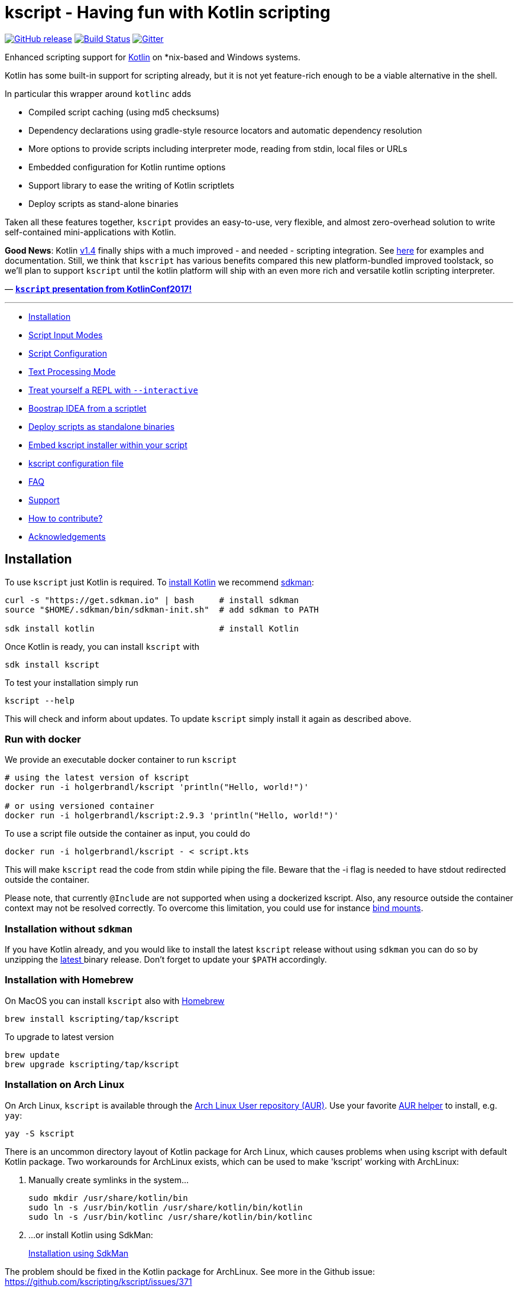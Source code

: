 = kscript - Having fun with Kotlin scripting

image:https://img.shields.io/github/release/holgerbrandl/kscript.svg[GitHub release,link=https://github.com/holgerbrandl/kscript/releases]
image:https://github.com/holgerbrandl/kscript/actions/workflows/build.yml/badge.svg[Build Status,link=https://github.com/holgerbrandl/kscript/actions/workflows/build.yml]
image:https://badges.gitter.im/holgerbrandl/kscript.svg[Gitter,link=https://gitter.im/holgerbrandl/kscript?utm_source=badge&utm_medium=badge&utm_campaign=pr-badge]

Enhanced scripting support for https://kotlinlang.org/[Kotlin] on *nix-based and Windows systems.

Kotlin has some built-in support for scripting already, but it is not yet feature-rich enough to be a viable alternative in the shell.

In particular this wrapper around `kotlinc` adds

* Compiled script caching (using md5 checksums)
* Dependency declarations using gradle-style resource locators and automatic dependency resolution
* More options to provide scripts including interpreter mode, reading from stdin, local files or URLs
* Embedded configuration for Kotlin runtime options
* Support library to ease the writing of Kotlin scriptlets
* Deploy scripts as stand-alone binaries

Taken all these features together, `kscript` provides an easy-to-use, very flexible, and almost zero-overhead solution
to write self-contained mini-applications with Kotlin.

*Good News*: Kotlin https://kotlinlang.org/docs/reference/whatsnew14.html#scripting-and-repl[v1.4] finally ships
with a much improved - and needed - scripting integration.
See https://github.com/Kotlin/kotlin-script-examples/blob/master/jvm/main-kts/MainKts.md[here] for examples and
documentation. Still, we think that `kscript` has various benefits compared this new platform-bundled improved
toolstack, so we'll plan to support `kscript` until the kotlin platform will ship with an even more rich and versatile
kotlin scripting interpreter.

—
*https://holgerbrandl.github.io/kscript_kotlinconf_2017/kscript_kotlinconf.html[`kscript` presentation from KotlinConf2017!]*

'''
* <<Installation>>
* <<Script Input Modes>>
* <<Script Configuration>>
* <<Text Processing Mode>>
* <<Treat yourself a REPL with `--interactive`>>
* <<Boostrap IDEA from a scriptlet>>
* <<Deploy scripts as standalone binaries>>
* <<Embed kscript installer within your script>>
* <<kscript configuration file>>
* <<FAQ>>
* <<Support>>
* <<How to contribute?>>
* <<Acknowledgements>>

== Installation

To use `kscript` just Kotlin is required.
To https://kotlinlang.org/docs/tutorials/command-line.html[install Kotlin] we
recommend http://sdkman.io/install[sdkman]:

[source,bash]
----
curl -s "https://get.sdkman.io" | bash     # install sdkman
source "$HOME/.sdkman/bin/sdkman-init.sh"  # add sdkman to PATH

sdk install kotlin                         # install Kotlin
----

Once Kotlin is ready, you can install `kscript` with

[source,bash]
----
sdk install kscript
----

To test your installation simply run

[source,bash]
----
kscript --help
----

This will check and inform about updates. To update `kscript` simply install it again as described above.

=== Run with docker

We provide an executable docker container to run `kscript`

[source,bash]
----
# using the latest version of kscript
docker run -i holgerbrandl/kscript 'println("Hello, world!")'

# or using versioned container
docker run -i holgerbrandl/kscript:2.9.3 'println("Hello, world!")'
----

To use a script file outside the container as input, you could do

[source,bash]
----
docker run -i holgerbrandl/kscript - < script.kts
----

This will make `kscript` read the code from stdin while piping the file. Beware that the -i flag is needed to have
stdout redirected outside the container.

Please note, that currently `@Include` are not supported when using a dockerized kscript. Also, any resource outside the
container context may not be resolved correctly. To overcome this limitation, you could use for
instance https://docs.docker.com/storage/bind-mounts/[bind mounts].

=== Installation without `sdkman`

If you have Kotlin already, and you would like to install the latest `kscript` release without using `sdkman`
you can do so by unzipping the https://github.com/holgerbrandl/kscript/releases/latest[latest ] binary release. Don't
forget to update your `$PATH` accordingly.

=== Installation with Homebrew

On MacOS you can install `kscript` also with https://brew.sh/[Homebrew]

[source,bash]
----
brew install kscripting/tap/kscript
----

To upgrade to latest version

[source,bash]
----
brew update
brew upgrade kscripting/tap/kscript
----

=== Installation on Arch Linux

On Arch Linux, `kscript` is available through
the https://aur.archlinux.org/packages/kscript/[Arch Linux User repository (AUR)]. Use your
favorite https://wiki.archlinux.org/index.php/AUR_helpers[AUR helper] to install, e.g. `yay`:

[source,bash]
----
yay -S kscript
----

There is an uncommon directory layout of Kotlin package for Arch Linux, which causes problems when using kscript with
default Kotlin package.
Two workarounds for ArchLinux exists, which can be used to make 'kscript' working with ArchLinux:

. Manually create symlinks in the system…
+
[source,bash]
----
sudo mkdir /usr/share/kotlin/bin
sudo ln -s /usr/bin/kotlin /usr/share/kotlin/bin/kotlin   
sudo ln -s /usr/bin/kotlinc /usr/share/kotlin/bin/kotlinc
----

. …or install Kotlin using SdkMan:
+
<<Installation,Installation using SdkMan>>

The problem should be fixed in the Kotlin package for ArchLinux. See more in the Github issue: +
https://github.com/kscripting/kscript/issues/371

=== Build it yourself

To build `kscript` yourself, simply clone the repo and do

[source,bash]
----
./gradlew assemble

## Run kscript from output dir
./build/kscript/bin/kscript
----

== Script Input Modes

The main mode of operation is `kscript <script>`.

The `<script>` can be a Kotlin `*.kts` script file , a script URL, `-` for stdin, a process substitution file handle,
a `*.kt` source file with a main method, or some kotlin code.

=== Interpreter Usage

To use `kscript` as interpreter for a script just point to it in the shebang line of your Kotlin scripts:

[source,kotlin]
----
#!/usr/bin/env kscript

println("Hello from Kotlin!")
for (arg in args) {
    println("arg: $arg")
}
----

=== Inlined Usage

To use `kscript` in a workflow without creating an additional script file, you can also use one of its supported modes
for _inlined usage_. The following modes are supported:

* Directly provide a Kotlin scriptlet as argument

[source,bash]
----
kscript 'println("hello world")'
----

* Pipe a Kotlin snippet into `kscript` and instruct it to read from `stdin` by using `-` as script argument

[source,bash]
----
echo 'println("Hello Kotlin.")' |  kscript -
----

* Using `heredoc` (preferred solution for inlining) which gives you some more flexibility to also use single quotes in your script:

[source,bash]
----
kscript - <<"EOF"
println("It's a beautiful day!")
EOF
----

* Since the piped content is considered as a regular script it can also have dependencies

[source,bash]
----
kscript - <<"EOF"
@file:DependsOn("com.offbytwo:docopt:0.6.0.20150202", "log4j:log4j:1.2.14")

import org.docopt.Docopt
val docopt = Docopt("Usage: jl <command> [options] [<joblist_file>]")

println("hello again")
EOF
----

* Finally, (for sake of completeness), it also works with process substitution and for sure you can always provide
 additional arguments (exposed as `args : Array<String>` within the script)

[source,bash]
----
kscript <(echo 'println("k-onliner")') arg1 arg2 arg3 
----

Inlined _kscripts_ are also cached based on `md5` checksum, so running the same snippet again will use a cached jar (
sitting in `~/.kscript`).

=== URL usage

To support remote scriplet repositories, `kscript` can also work with URLs. Consider the
following https://github.com/holgerbrandl/kscript/blob/master/examples/url_example.kts[hello-world-gist-scriptlet]
which is hosted on github (but any URL would work). To run it locally as a tool simply refer to it (here using the
shortened https://raw.githubusercontent.com/holgerbrandl/kscript/master/examples/url_example.kts[raw-URL] of the
script for better readability)

[source,bash]
----
kscript https://git.io/v1cG6 my argu ments 
----

To streamline the usage, the first part could be even aliased:

[source,bash]
----
alias hello_kscript="kscript https://git.io/v1cG6"
hello_kscript my argu ments
----

Via this mechanism, `kscript` allows for easy integration of remotely hosted (mini) programs into data workflows.

URL-scripts are cached locally to speed up processing, and `kscript --clear-cache` can be used to wipe the cache if
needed.

See this http://holgerbrandl.github.io/kotlin/2016/12/02/mini_programs_with_kotlin.html[blogpost] for a more extensive
overview about URL support in `kscript`.

== Script Configuration

The following directives supported by `kscript` to configure scripts:

* `@file:DependsOn` to declare dependencies with gradle-style locators
* `@file:Import` to source kotlin files into the script
* `@file:EntryPoint` to declare the application entrypoint for kotlin `*.kt` applications
* `@file:CompilerOptions` to configure the compilation options
* `@file:KotlinOptions` to configure the kotlin/java runtime environment

=== Declare dependencies with `@file:DependsOn`

To specify dependencies simply use gradle-style locators. Here's an example
using https://github.com/docopt/docopt.java[docopt] and http://logging.apache.org/log4j/2.x/[log4j]

[source,kotlin]
----
#!/usr/bin/env kscript
@file:DependsOn("com.offbytwo:docopt:0.6.0.20150202", "log4j:log4j:1.2.14")

import org.docopt.Docopt
import java.util.*

val usage = """
Use this cool tool to do cool stuff
Usage: cooltool.kts [options] <igenome> <fastq_files>...

Options:
 --gtf <gtfFile>     Custom gtf file instead of igenome bundled copy
 --pc-only           Use protein coding genes only for mapping and quantification
"""

val doArgs = Docopt(usage).parse(args.toList())

println("Hello from Kotlin!")
println("Parsed script arguments are: \n$doArgs")
----

`kscript` will read dependencies from all lines in a script that start with `@file:DependsOn` (if any). Multiple
dependencies can
be split by comma, space or semicolon.

=== Configure the runtime with `@file:KotlinOptions`

`kscript` allows to provide a `@file:KotlinOptions` directive followed by parameters passed on to `kotlin` similar to
how
dependencies are defined:

[source,kotlin]
----
#!/usr/bin/env kscript
@file:KotlinOptions("-J-Xmx5g", "-J-server")

println("Hello from Kotlin with 5g of heap memory running in server mode!")
----

Note: Similar to the runtime you can also tweak the compile step by providing `@file:CompilerOptions`.

=== Ease prototyping with `@file:Import`

`kscript` supports an `@file:Import` directive to directly include other source files without prior compilation.
Absolute
and relative paths, as well as URLs are supported. Example:

[source,kotlin]
----
//utils.kt
fun Array<Double>.median(): Double {
    val (lower, upper) = sorted().let { take(size / 2) to takeLast(size / 2) }
    return if (size % 2 == 0) (lower.last() + upper.first()) / 2.0 else upper.first()
}
----

Which can be now used using the `@file:Import` directive with

[source,kotlin]
----
#!/usr/bin/env kscript

@file:Import("utils.kt")

val robustMean = listOf(1.3, 42.3, 7.0).median()
println(robustMean)
----

The argument can be an URL, absolute or relative file path. Note that URLs used in include directives are cached locally
to speed up processing, that is `kscript` won't fetch URLs again unless the user actively clears the cache
with `kscript --clear-cache`.

For more examples see link:test/resources/includes/include_variations.kts[here].

=== Use `@file:EntryPoint` to run applications with `main` method

`kscript` also supports running regular Kotlin `kt` files.

Example: `./examples/Foo.kt`:

[source,kotlin]
----
package examples

@file:EntryPoint("examples.Bar")

class Bar {
    companion object {
        @JvmStatic
        fun main(args: Array<String>) {
            println("Foo was called")
        }
    }
}

fun main(args: Array<String>) = println("main was called")
----

To run top-level main instead we would use `@file:EntryPoint(&quot;examples.FooKt&quot;)`

The latter is the default for `kt` files and could be omitted

=== Examples of annotation driven configuration

[source,kotlin]
----
#!/usr/bin/env kscript

// Declare dependencies
@file:DependsOn("com.github.holgerbrandl:kutils:0.12")
@file:DependsOn("com.beust:klaxon:0.24", "com.github.kittinunf.fuel:fuel:2.3.1")

// To use a custom maven repository you can declare it with
@file:Repository("http://maven.imagej.net/content/repositories/releases")

// For compatibility with https://github.com/ligee/kotlin-jupyter kscript supports also
@file:DependsOnMaven("net.clearvolume:cleargl:2.0.1")
// Note that for compatibility reasons, only one locator argument is allowed for @DependsOnMaven

// also protected artifact repositories are supported, see <https://github.com/holgerbrandl/kscript/blob/master/test/TestsReadme.md#manual-testing>
// @file:Repository("my-art", "http://localhost:8081/artifactory/authenticated_repo", user="auth_user", password="password")
// You can use environment variables for user and password when string surrounded by double {} brackets 
// @file:Repository("my-art", "http://localhost:8081/artifactory/authenticated_repo", user="{{ARTIFACTORY_USER}}", password="{{ARTIFACTORY_PASSWORD}}")
// will be use 'ARTIFACTORY_USER' and 'ARTIFACTORY_PASSWORD' environment variables
// if the value doesn't found in the script environment  will fail

// Include helper scripts without deployment or prior compilation
@file:Import("util.kt")

// Define kotlin options
@file:KotlinOptions("-J-Xmx5g")
@file:KotlinOptions("-J-server")
@file:CompilerOptions("-jvm-target 1.8")

// declare application entry point (applies on for kt-files)
@file:EntryPoint("Foo.bar")

print("1+1")
----

To enable the use of these annotations in Intellij, the user must add the following artifact to the project
dependencies:

----
io.github.kscripting:kscript-annotations:1.5
----

`kscript` will automatically detect an annotation-driven script, and if so will declare a dependency on this artifact
internally.

Note, that if a script is located in a package other than the root package, you need to import the annotations with (
e.g. `import DependsOn`).

== Text Processing Mode

`kscript` can be used as a speedier and more flexible substitute for built-in terminal text tools such as `awk` or `sed`
. Its text processing mode can be enabled with `-t` or `--text`. If so, `kscript` will

* Declare `com.github.holgerbrandl:kscript-support-api:1.2.5` as dependency for the script.
 This https://github.com/holgerbrandl/kscript-support-api[support library] eases the writing of Kotlin scriptlets for
 text-processing. It includes solutions to common use-cases like argument parsing, data streaming, IO utilities, and
 various iterators to streamline the writing of scriptlets for text processing.
* Import the `kscript.*` namespace
* Define variable `val lines = kscript.text.resolveArgFile(args)` which returns an iterator over the lines in the first
 input argument of the script, or the standard input if no file arguments are provided to the script

This allows to replace `awk`ward constructs (or `sed` or`perl`) with _kotlinesque_ solutions such as

[source,bash]
----
cat some_file | kscript -t 'lines
    .filter { "^de0[-0]*".toRegex().matches(it) }
    .map { it + "foo:" }
    .print()
'
----

In this example, the extension
method https://github.com/holgerbrandl/kscript-support-api/blob/master/src/main/kotlin/kscript/text/StreamUtil.kt#L34[`Iterable<String>.print()`]
to print the lines to stdout comes from the support API. The rest is stdlib Kotlin.

For more examples using the support library see
this http://holgerbrandl.github.io/kotlin/2017/05/08/kscript_as_awk_substitute.html[blog post].

== Treat yourself a REPL with `--interactive`

To create an interactive kotlin shell (
aka https://kotlinlang.org/docs/tutorials/command-line.html#running-the-repl[REPL]) with all script dependencies added
to the classpath you can use `--interactive`.

For example, let's assume the following short script, named `CountRecords.kts`

[source,kotlin]
----
#!/usr/bin/env kscript
@file:DependsOn("com.github.holgerbrandl:kutils:0.12")

import de.mpicbg.scicomp.bioinfo.openFasta

if (args.size != 1) {
    System.err.println("Usage: CountRecords <fasta>")
    kotlin.system.exitProcess(-1)
}

val records = openFasta(java.io.File(args[0]))
println(records.count())
----

To build a REPL that has the declared artifact in its classpath, we can just do

[source,bash]
----
kscript --interactive CountRecords.kts
----

which will bring up the classpath-enhanced REPL:

----
Creating REPL from CountRecords.kts
Welcome to Kotlin version 1.1.51 (JRE 1.8.0_151-b12)
>>> import de.mpicbg.scicomp.bioinfo.openFasta
>>> 
----

== Boostrap IDEA from a scriptlet

Artifacts and versions will differ between scripts, so it is hard to maintain them all in a single project. To
nevertheless provide optimal tooling when scripting with Kotlin `kscript` allows to create temporary projects
for `<script>` arguments.

[source,bash]
----
kscript --idea CountRecords.kts
----

If you have available `gradle` in the path project will be automatically built and if there is `idea` in the path
the project will be opened in https://www.jetbrains.com/idea/[IntelliJ IDEA] with a minimalistic project containing
just your (1) `<script>` and (2) a generated `build.gradle.kts` file:

image:misc/readme_images/minus_idea.png[]

The `idea` command line launcher can can be created in IntelliJ with `Create Command-line Launcher` command, or you can
set the command used to launch your IntelliJ as `KSCRIPT_COMMAND_IDEA` env property. Similarly, you can set `gradle`
command using `KSCRIPT_COMMAND_GRADLE` env property.

== Deploy scripts as standalone binaries

To deploy a script simply do

[source,bash]
----
kscript --package some_script.kts
./some_script --arg u ments
----

The created binary will contain a compiled copy of the script, as well as all declared dependencies (fatjar). Also
runtime jvm parameters declared via `@file:KotlinOptions` are used to spin up the JVM.

Just `java` is required to run these binaries.

== Embed kscript installer within your script

To make a script automatically <<Installation,install kscript>> and its dependencies on first run if necessary, run:

[source,bash]
----
kscript --add-bootstrap-header some_script.kts
----

Now `some_script.kts` can be shared and run directly on any other machine that has `bash`, without having to go through
the <<Installation>> steps first.

Note that unlike the <<Deploy scripts as standalone binaries,`--package` option>> this doesn't produce a separate file,
allowing the distributed script to be read and modified(including
with <<Boostrap IDEA from a scriptlet,`kscript --idea`>>) similar to what you might expect with bash/python/ruby
scripts.
On the other hand this doesn't embed dependencies within the script("fat jar"), so internet connection may be required
on its first run.

== kscript configuration file

To keep some options stored permanently in configuration you can create kscript configuration file.

KScript follows XDG directory standard, so the file should be created in (paths are resolved in provided order; first
existing path is used):

|===
|OS |PATH 

|*Windows* | %LOCALAPPDATA%\kscript\kscript.properties; %USERPROFILE%.config\kscript\kscript.properties
|*MacOs*   | ~/Library/Application Support/kscript/kscript.properties;
|*Posix*   | $\{XDG_CONFIG_DIR}/kscript/kscript.properties; $\{user.home}/.config/kscript/kscript.properties
|===

If the environment variable: *KSCRIPT_DIRECTORY* is defined the configuration file 'kscript.properties' will be placed
directly inside it.

Content of kscript.properties file is a standard Java format, with following properties available:

----
scripting.preamble=
scripting.kotlin.opts=
scripting.repository.url=
scripting.repository.user=
scripting.repository.password=
scripting.directory.artifacts=
----

Example configuration file:

----
scripting.preamble=// declare dependencies\n\
@file:DependsOn("com.github.holgerbrandl:kutils:0.12")\n\
\n\
// make sure to also support includes in here\n\
// @file:Import("util.kt")\n\
@file:Import("https://raw.githubusercontent.com/holgerbrandl/kscript/master/test/resources/custom_dsl/test_dsl_include.kt")\n\
\n\
\n\
// define some important variables to be used throughout the dsl\n\
val foo = "bar"

scripting.kotlin.opts=-J-Xmx4g
scripting.repository.url=https://repository.example
scripting.repository.user=user
scripting.repository.password=password
----

== FAQ

=== How to edit kscript in VS Code?

See https://magnusgunnarsson.se/offentlig/kscript-in-visual-studio-code-vsc/ for a walkthrough and the required editor
configuration.

=== Why is `kscript` not calling the main method in my `.kts` script?

There is https://kotlinlang.org/docs/tutorials/command-line.html#using-the-command-line-to-run-scripts[no need] for
a `main` method in a Kotlin script. Kotlin `*.kts` scripts can be more simplistic compared to more common kotlin `*.kt`
source files. The former work without a `main` method by directly running the provided code from top to bottom. E.g.

----
print("hello kotlin!")
----

is a valid Kotlin `kts` script. Plain and simple, no `main`, no `companion`, just a few bits of code.

=== Does `kscript` also work for regular kotlin `.kt` source files with a `main` as entry point?

Yes, (since kscript v1.6) you can run kotlin source files through `kscript`. By default, it will assume a
top-level `main` method
as entry-point.

However, in case you're using a companion object to declare the entry point, you need to indicate this via
the `@file:Entry`.

=== What are performance and resource usage difference between scripting with kotlin and python?

Kotlin is a compiled language, so there is a compilation overhead when you run a script/application written in Kotlin
for the first time.

Kotlin runs (mainly) on the JVM which needs some time (~200ms) to start up. In contrast, the python interpreter has
close to zero warmup time.

I think there is a consensus that JVM programs execute much faster than python equivalents. Still, python might be
faster depending on your specific usecase. Also, with kotlin-native becoming more mature, you could compile into native
binaries directly, which should bring it close to C/C++ performance.

Main motivations for using Kotlin over Python for scripting and development are

* Kotlin is the better designed, more fluent language with much better tooling around it
* The JVM dependency ecosystem allows for strict versioning. No more messing around with virtualenv, e.g. to run a short
 10liner against a specific version of numpy.

=== Does kscript work with java?

The only language supported by `kscript` is kotlin. For a similar approach centering around Java scripting
see https://github.com/maxandersen/jbang[jbang].

=== Can I use custom artifact repositories?

Yes, via the `@Repository` annotation. See <<Script Configuration,annotations section>>
or link:test/resources/custom_mvn_repo_annot.kts[custom_mvn_repo_annot] for a complete example

== Support

Feel welcome to post ideas and suggestions to our https://github.com/holgerbrandl/kscript/issues[tracker].

More advanced use-cases are documented in the link:docs/user_guide.md[complementary user guide]

== How to contribute?

We always welcome pull requests and trouble tickets. :-)

Help to spread the word. Great community articles about `kscript` include

* https://medium.com/@OhadShai/type-safety-in-the-shell-with-kscript-7dd40d022537[Type-safety in the shell with kscript]
* https://medium.com/@kenkyee/using-kotlin-kscript-for-preprocessing-data-1dbff4eae292[Using Kotlin kscript for Preprocessing Data]
* https://holgerbrandl.github.io/kotlin/2017/05/08/kscript_as_awk_substitute.html[kscript as substitute for awk]
* https://hackernoon.com/a-complete-backend-only-with-kotlin-and-your-favourite-text-editor-582b4528688[A complete backend with Kotlin and your favourite text-editor]
 -using kscript

You could also show your support by upvoting `kscript` here on github, or by voting for issues in Intellij IDEA which
impact `kscript`ing. Here are our top 2 tickets/annoyances that we would love to see fixed:

* https://youtrack.jetbrains.com/issue/KT-13347[KT-13347] Good code is red in injected kotlin language snippets

To allow for more interactive script development, you could also vote/comment on the most annoying REPL issues.

* https://youtrack.jetbrains.net/issue/KT-24789[KT-24789] "Unresolved reference" when running a script which is a
 symlink to a script outside of source roots
* https://youtrack.jetbrains.com/issue/KT-12583[KT-12583] IDE REPL should run in project root directory
* https://youtrack.jetbrains.com/issue/KT-11409[KT-11409] Allow to "Send Selection To Kotlin Console"

== Acknowledgements

The initial version of `kscript` was kindly contributed by https://github.com/oskargb[Oscar Gonzalez].

Special thanks to https://github.com/ilanpillemer[Ilan Pillemer], https://github.com/gildor[Andrey Mischenko ]
, https://github.com/stephenbyrne-mfj[Stephen Byrne], https://github.com/EugeneSusla[Eugene Susla]
, https://github.com/elihart[Eli Hart], https://github.com/hj-lee[Hwijae Lee] and https://github.com/oshai[oshai]
for https://github.com/holgerbrandl/kscript/graphs/contributors[contributing] PRs to this repo.

Thanks also to the https://www.scionics.com/[Scionics Computer Innovation GmbH] and
the http://www.mpi-cbg.de[MPI-CBG] for supporting this project.

Version 3.1 to 4.0 rewrite and current maintenance by https://github.com/aartiPl/[Marcin Kuszczak]

`kscript` was inspired by https://github.com/andrewoma/kotlin-script[kotlin-script] which is another great way (now
deprecated) to do scripting in Kotlin.
